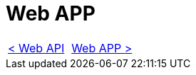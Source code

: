 = Web APP

[cols="<,>" frame=none, grid=none]
|===
|xref:Web-Api.adoc[< Web API]
|xref:Web-App.adoc[Web APP >]
|===